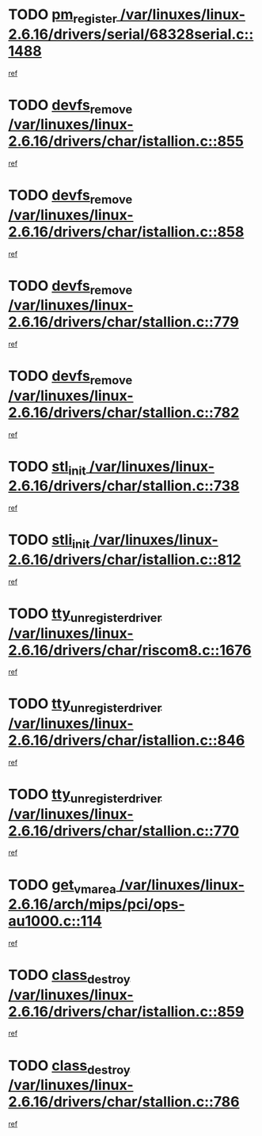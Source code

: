 * TODO [[view:/var/linuxes/linux-2.6.16/drivers/serial/68328serial.c::face=ovl-face1::linb=1488::colb=20::cole=31][pm_register /var/linuxes/linux-2.6.16/drivers/serial/68328serial.c::1488]]
[[view:/var/linuxes/linux-2.6.16/drivers/serial/68328serial.c::face=ovl-face2::linb=1448::colb=20::cole=23][ref]]
* TODO [[view:/var/linuxes/linux-2.6.16/drivers/char/istallion.c::face=ovl-face1::linb=855::colb=2::cole=14][devfs_remove /var/linuxes/linux-2.6.16/drivers/char/istallion.c::855]]
[[view:/var/linuxes/linux-2.6.16/drivers/char/istallion.c::face=ovl-face2::linb=835::colb=1::cole=4][ref]]
* TODO [[view:/var/linuxes/linux-2.6.16/drivers/char/istallion.c::face=ovl-face1::linb=858::colb=1::cole=13][devfs_remove /var/linuxes/linux-2.6.16/drivers/char/istallion.c::858]]
[[view:/var/linuxes/linux-2.6.16/drivers/char/istallion.c::face=ovl-face2::linb=835::colb=1::cole=4][ref]]
* TODO [[view:/var/linuxes/linux-2.6.16/drivers/char/stallion.c::face=ovl-face1::linb=779::colb=2::cole=14][devfs_remove /var/linuxes/linux-2.6.16/drivers/char/stallion.c::779]]
[[view:/var/linuxes/linux-2.6.16/drivers/char/stallion.c::face=ovl-face2::linb=762::colb=1::cole=4][ref]]
* TODO [[view:/var/linuxes/linux-2.6.16/drivers/char/stallion.c::face=ovl-face1::linb=782::colb=1::cole=13][devfs_remove /var/linuxes/linux-2.6.16/drivers/char/stallion.c::782]]
[[view:/var/linuxes/linux-2.6.16/drivers/char/stallion.c::face=ovl-face2::linb=762::colb=1::cole=4][ref]]
* TODO [[view:/var/linuxes/linux-2.6.16/drivers/char/stallion.c::face=ovl-face1::linb=738::colb=1::cole=9][stl_init /var/linuxes/linux-2.6.16/drivers/char/stallion.c::738]]
[[view:/var/linuxes/linux-2.6.16/drivers/char/stallion.c::face=ovl-face2::linb=737::colb=1::cole=4][ref]]
* TODO [[view:/var/linuxes/linux-2.6.16/drivers/char/istallion.c::face=ovl-face1::linb=812::colb=1::cole=10][stli_init /var/linuxes/linux-2.6.16/drivers/char/istallion.c::812]]
[[view:/var/linuxes/linux-2.6.16/drivers/char/istallion.c::face=ovl-face2::linb=811::colb=1::cole=4][ref]]
* TODO [[view:/var/linuxes/linux-2.6.16/drivers/char/riscom8.c::face=ovl-face1::linb=1676::colb=1::cole=22][tty_unregister_driver /var/linuxes/linux-2.6.16/drivers/char/riscom8.c::1676]]
[[view:/var/linuxes/linux-2.6.16/drivers/char/riscom8.c::face=ovl-face2::linb=1674::colb=1::cole=4][ref]]
* TODO [[view:/var/linuxes/linux-2.6.16/drivers/char/istallion.c::face=ovl-face1::linb=846::colb=5::cole=26][tty_unregister_driver /var/linuxes/linux-2.6.16/drivers/char/istallion.c::846]]
[[view:/var/linuxes/linux-2.6.16/drivers/char/istallion.c::face=ovl-face2::linb=835::colb=1::cole=4][ref]]
* TODO [[view:/var/linuxes/linux-2.6.16/drivers/char/stallion.c::face=ovl-face1::linb=770::colb=5::cole=26][tty_unregister_driver /var/linuxes/linux-2.6.16/drivers/char/stallion.c::770]]
[[view:/var/linuxes/linux-2.6.16/drivers/char/stallion.c::face=ovl-face2::linb=762::colb=1::cole=4][ref]]
* TODO [[view:/var/linuxes/linux-2.6.16/arch/mips/pci/ops-au1000.c::face=ovl-face1::linb=114::colb=15::cole=26][get_vm_area /var/linuxes/linux-2.6.16/arch/mips/pci/ops-au1000.c::114]]
[[view:/var/linuxes/linux-2.6.16/arch/mips/pci/ops-au1000.c::face=ovl-face2::linb=96::colb=1::cole=15][ref]]
* TODO [[view:/var/linuxes/linux-2.6.16/drivers/char/istallion.c::face=ovl-face1::linb=859::colb=1::cole=14][class_destroy /var/linuxes/linux-2.6.16/drivers/char/istallion.c::859]]
[[view:/var/linuxes/linux-2.6.16/drivers/char/istallion.c::face=ovl-face2::linb=835::colb=1::cole=4][ref]]
* TODO [[view:/var/linuxes/linux-2.6.16/drivers/char/stallion.c::face=ovl-face1::linb=786::colb=1::cole=14][class_destroy /var/linuxes/linux-2.6.16/drivers/char/stallion.c::786]]
[[view:/var/linuxes/linux-2.6.16/drivers/char/stallion.c::face=ovl-face2::linb=762::colb=1::cole=4][ref]]
